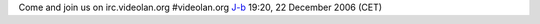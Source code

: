 Come and join us on irc.videolan.org #videolan.org `J-b <User:J-b>`__ 19:20, 22 December 2006 (CET)
